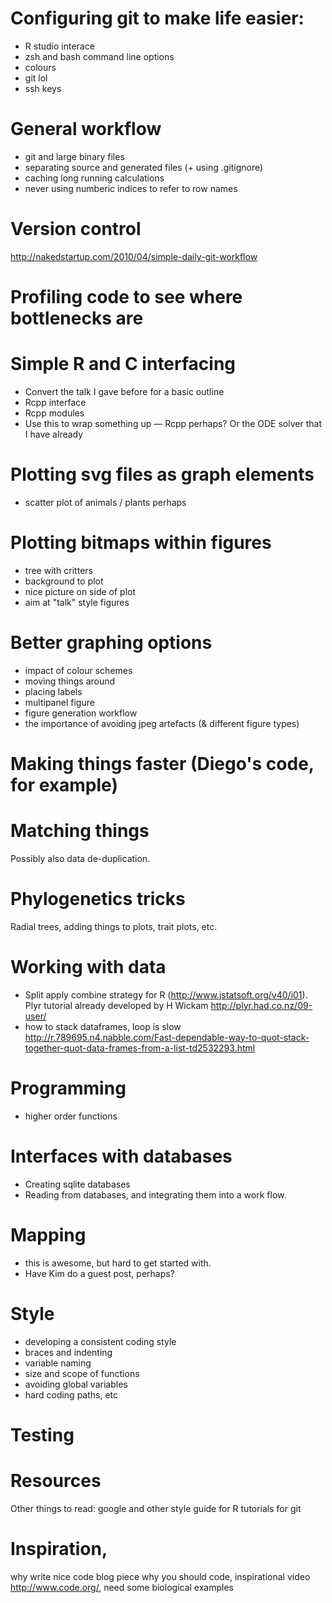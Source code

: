 * Configuring git to make life easier:

- R studio interace
- zsh and bash command line options
- colours
- git lol
- ssh keys

* General workflow

- git and large binary files
- separating source and generated files (+ using .gitignore)
- caching long running calculations
- never using numberic indices to refer to row names

* Version control
http://nakedstartup.com/2010/04/simple-daily-git-workflow

* Profiling code to see where bottlenecks are

* Simple R and C interfacing
- Convert the talk I gave before for a basic outline
- Rcpp interface
- Rcpp modules
- Use this to wrap something up --- Rcpp perhaps?  Or the ODE solver
  that I have already

* Plotting svg files as graph elements
- scatter plot of animals / plants perhaps

* Plotting bitmaps within figures
- tree with critters
- background to plot
- nice picture on side of plot
- aim at "talk" style figures

* Better graphing options

- impact of colour schemes
- moving things around
- placing labels
- multipanel figure
- figure generation workflow
- the importance of avoiding jpeg artefacts (& different figure types)

* Making things faster (Diego's code, for example)

* Matching things

Possibly also data de-duplication.

* Phylogenetics tricks

Radial trees, adding things to plots, trait plots, etc.

* Working with data

- Split apply combine strategy for R (http://www.jstatsoft.org/v40/i01). Plyr tutorial already developed by H Wickam http://plyr.had.co.nz/09-user/
- how to stack dataframes, loop is slow http://r.789695.n4.nabble.com/Fast-dependable-way-to-quot-stack-together-quot-data-frames-from-a-list-td2532293.html 

* Programming

- higher order functions

* Interfaces with databases

- Creating sqlite databases
- Reading from databases, and integrating them into a work flow.

* Mapping

- this is awesome, but hard to get started with.
- Have Kim do a guest post, perhaps?

* Style

- developing a consistent coding style
- braces and indenting
- variable naming
- size and scope of functions
- avoiding global variables
- hard coding paths, etc

* Testing

* Resources
Other things to read:
google and other style guide for R
tutorials for git

* Inspiration, 
why write nice code blog piece
why you should code, inspirational video http://www.code.org/, need some biological examples

